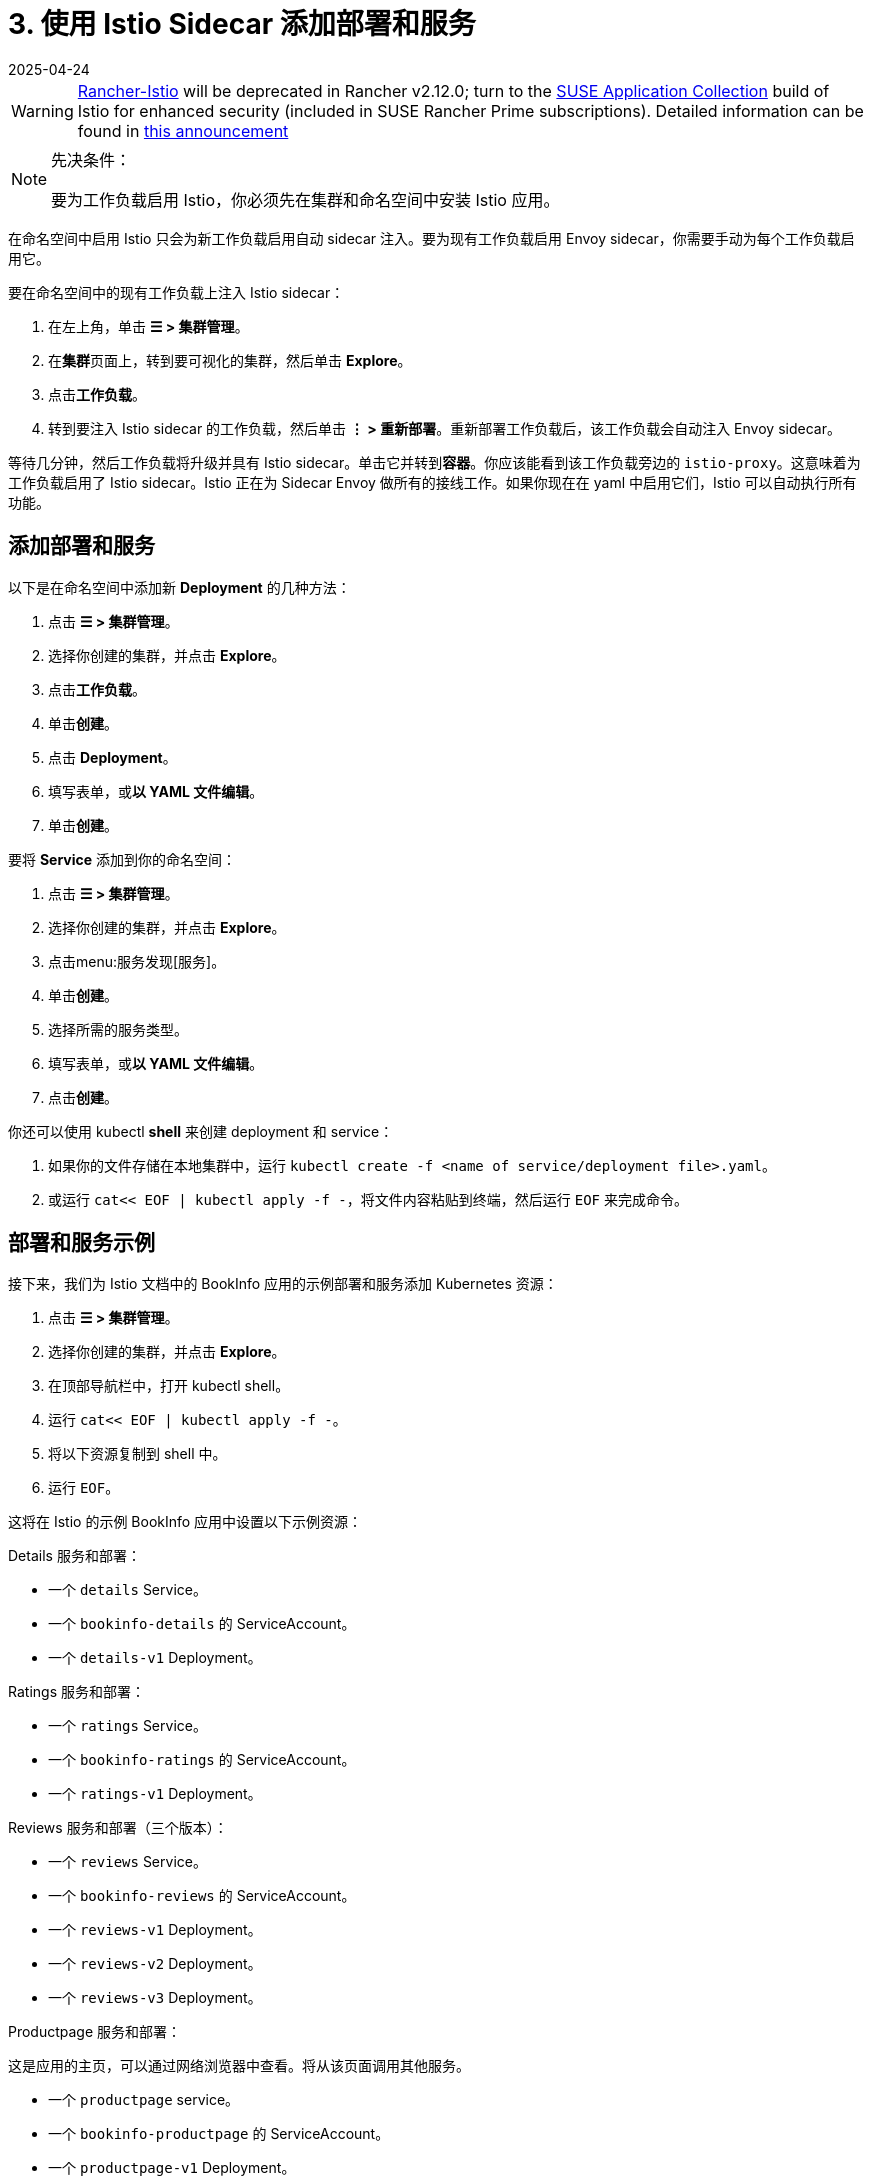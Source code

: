 = 3. 使用 Istio Sidecar 添加部署和服务
:revdate: 2025-04-24
:page-revdate: {revdate}

[WARNING]
====
https://github.com/rancher/charts/tree/release-v2.11/charts/rancher-istio[Rancher-Istio] will be deprecated in Rancher v2.12.0; turn to the https://apps.rancher.io[SUSE Application Collection] build of Istio for enhanced security (included in SUSE Rancher Prime subscriptions).
Detailed information can be found in https://forums.suse.com/t/deprecation-of-rancher-istio/45043[this announcement]
====

[NOTE]
.先决条件：
====

要为工作负载启用 Istio，你必须先在集群和命名空间中安装 Istio 应用。
====


在命名空间中启用 Istio 只会为新工作负载启用自动 sidecar 注入。要为现有工作负载启用 Envoy sidecar，你需要手动为每个工作负载启用它。

要在命名空间中的现有工作负载上注入 Istio sidecar：

. 在左上角，单击 *☰ > 集群管理*。
. 在**集群**页面上，转到要可视化的集群，然后单击 *Explore*。
. 点击**工作负载**。
. 转到要注入 Istio sidecar 的工作负载，然后单击 *⋮ > 重新部署*。重新部署工作负载后，该工作负载会自动注入 Envoy sidecar。

等待几分钟，然后工作负载将升级并具有 Istio sidecar。单击它并转到**容器**。你应该能看到该工作负载旁边的 `istio-proxy`。这意味着为工作负载启用了 Istio sidecar。Istio 正在为 Sidecar Envoy 做所有的接线工作。如果你现在在 yaml 中启用它们，Istio 可以自动执行所有功能。

== 添加部署和服务

以下是在命名空间中添加新 *Deployment* 的几种方法：

. 点击 *☰ > 集群管理*。
. 选择你创建的集群，并点击 *Explore*。
. 点击**工作负载**。
. 单击**创建**。
. 点击 *Deployment*。
. 填写表单，或**以 YAML 文件编辑**。
. 单击**创建**。

要将 *Service* 添加到你的命名空间：

. 点击 *☰ > 集群管理*。
. 选择你创建的集群，并点击 *Explore*。
. 点击menu:服务发现[服务]。
. 单击**创建**。
. 选择所需的服务类型。
. 填写表单，或**以 YAML 文件编辑**。
. 点击**创建**。

你还可以使用 kubectl *shell* 来创建 deployment 和 service：

. 如果你的文件存储在本地集群中，运行 `kubectl create -f <name of service/deployment file>.yaml`。
. 或运行 `cat<< EOF | kubectl apply -f -`，将文件内容粘贴到终端，然后运行 `EOF` 来完成命令。

== 部署和服务示例

接下来，我们为 Istio 文档中的 BookInfo 应用的示例部署和服务添加 Kubernetes 资源：

. 点击 *☰ > 集群管理*。
. 选择你创建的集群，并点击 *Explore*。
. 在顶部导航栏中，打开 kubectl shell。
. 运行 `cat<< EOF | kubectl apply -f -`。
. 将以下资源复制到 shell 中。
. 运行 `EOF`。

这将在 Istio 的示例 BookInfo 应用中设置以下示例资源：

Details 服务和部署：

* 一个 `details` Service。
* 一个 `bookinfo-details` 的 ServiceAccount。
* 一个 `details-v1` Deployment。

Ratings 服务和部署：

* 一个 `ratings` Service。
* 一个 `bookinfo-ratings` 的 ServiceAccount。
* 一个 `ratings-v1` Deployment。

Reviews 服务和部署（三个版本）：

* 一个 `reviews` Service。
* 一个 `bookinfo-reviews` 的 ServiceAccount。
* 一个 `reviews-v1` Deployment。
* 一个 `reviews-v2` Deployment。
* 一个 `reviews-v3` Deployment。

Productpage 服务和部署：

这是应用的主页，可以通过网络浏览器中查看。将从该页面调用其他服务。

* 一个 `productpage` service。
* 一个 `bookinfo-productpage` 的 ServiceAccount。
* 一个 `productpage-v1` Deployment。

== 资源 YAML

[,yaml]
----
# Copyright 2017 Istio Authors
#
#   Licensed under the Apache License, Version 2.0 (the "License");
#   you may not use this file except in compliance with the License.
#   You may obtain a copy of the License at
#
#       http://www.apache.org/licenses/LICENSE-2.0
#
#   Unless required by applicable law or agreed to in writing, software
#   distributed under the License is distributed on an "AS IS" BASIS,
#   WITHOUT WARRANTIES OR CONDITIONS OF ANY KIND, either express or implied.
#   See the License for the specific language governing permissions and
#   limitations under the License.

##################################################################################################
# Details service
##################################################################################################
apiVersion: v1
kind: Service
metadata:
  name: details
  labels:
    app: details
    service: details
spec:
  ports:
  - port: 9080
    name: http
  selector:
    app: details
---
apiVersion: v1
kind: ServiceAccount
metadata:
  name: bookinfo-details
---
apiVersion: apps/v1
kind: Deployment
metadata:
  name: details-v1
  labels:
    app: details
    version: v1
spec:
  replicas: 1
  selector:
    matchLabels:
      app: details
      version: v1
  template:
    metadata:
      labels:
        app: details
        version: v1
    spec:
      serviceAccountName: bookinfo-details
      containers:
      - name: details
        image: docker.io/istio/examples-bookinfo-details-v1:1.15.0
        imagePullPolicy: IfNotPresent
        ports:
        - containerPort: 9080
---
##################################################################################################
# Ratings service
##################################################################################################
apiVersion: v1
kind: Service
metadata:
  name: ratings
  labels:
    app: ratings
    service: ratings
spec:
  ports:
  - port: 9080
    name: http
  selector:
    app: ratings
---
apiVersion: v1
kind: ServiceAccount
metadata:
  name: bookinfo-ratings
---
apiVersion: apps/v1
kind: Deployment
metadata:
  name: ratings-v1
  labels:
    app: ratings
    version: v1
spec:
  replicas: 1
  selector:
    matchLabels:
      app: ratings
      version: v1
  template:
    metadata:
      labels:
        app: ratings
        version: v1
    spec:
      serviceAccountName: bookinfo-ratings
      containers:
      - name: ratings
        image: docker.io/istio/examples-bookinfo-ratings-v1:1.15.0
        imagePullPolicy: IfNotPresent
        ports:
        - containerPort: 9080
---
##################################################################################################
# Reviews service
##################################################################################################
apiVersion: v1
kind: Service
metadata:
  name: reviews
  labels:
    app: reviews
    service: reviews
spec:
  ports:
  - port: 9080
    name: http
  selector:
    app: reviews
---
apiVersion: v1
kind: ServiceAccount
metadata:
  name: bookinfo-reviews
---
apiVersion: apps/v1
kind: Deployment
metadata:
  name: reviews-v1
  labels:
    app: reviews
    version: v1
spec:
  replicas: 1
  selector:
    matchLabels:
      app: reviews
      version: v1
  template:
    metadata:
      labels:
        app: reviews
        version: v1
    spec:
      serviceAccountName: bookinfo-reviews
      containers:
      - name: reviews
        image: docker.io/istio/examples-bookinfo-reviews-v1:1.15.0
        imagePullPolicy: IfNotPresent
        ports:
        - containerPort: 9080
---
apiVersion: apps/v1
kind: Deployment
metadata:
  name: reviews-v2
  labels:
    app: reviews
    version: v2
spec:
  replicas: 1
  selector:
    matchLabels:
      app: reviews
      version: v2
  template:
    metadata:
      labels:
        app: reviews
        version: v2
    spec:
      serviceAccountName: bookinfo-reviews
      containers:
      - name: reviews
        image: docker.io/istio/examples-bookinfo-reviews-v2:1.15.0
        imagePullPolicy: IfNotPresent
        ports:
        - containerPort: 9080
---
apiVersion: apps/v1
kind: Deployment
metadata:
  name: reviews-v3
  labels:
    app: reviews
    version: v3
spec:
  replicas: 1
  selector:
    matchLabels:
      app: reviews
      version: v3
  template:
    metadata:
      labels:
        app: reviews
        version: v3
    spec:
      serviceAccountName: bookinfo-reviews
      containers:
      - name: reviews
        image: docker.io/istio/examples-bookinfo-reviews-v3:1.15.0
        imagePullPolicy: IfNotPresent
        ports:
        - containerPort: 9080
---
##################################################################################################
# Productpage services
##################################################################################################
apiVersion: v1
kind: Service
metadata:
  name: productpage
  labels:
    app: productpage
    service: productpage
spec:
  ports:
  - port: 9080
    name: http
  selector:
    app: productpage
---
apiVersion: v1
kind: ServiceAccount
metadata:
  name: bookinfo-productpage
---
apiVersion: apps/v1
kind: Deployment
metadata:
  name: productpage-v1
  labels:
    app: productpage
    version: v1
spec:
  replicas: 1
  selector:
    matchLabels:
      app: productpage
      version: v1
  template:
    metadata:
      labels:
        app: productpage
        version: v1
    spec:
      serviceAccountName: bookinfo-productpage
      containers:
      - name: productpage
        image: docker.io/istio/examples-bookinfo-productpage-v1:1.15.0
        imagePullPolicy: IfNotPresent
        ports:
        - containerPort: 9080
---
----

== 后续步骤

xref:observability/istio/guides/set-up-istio-gateway.adoc[设置 Istio Gateway]

